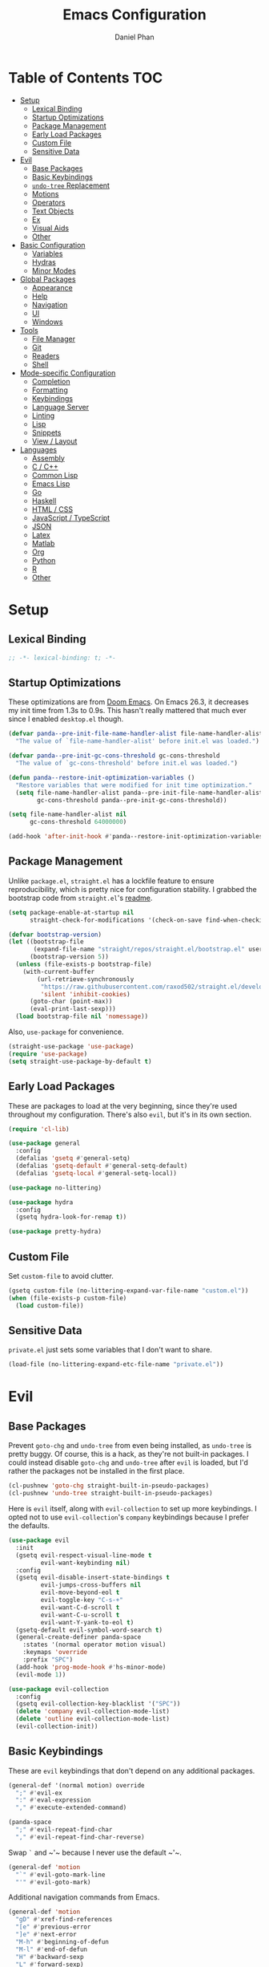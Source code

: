 #+TITLE: Emacs Configuration
#+AUTHOR: Daniel Phan
#+PROPERTY: header-args:emacs-lisp :tangle yes

* Table of Contents                                                     :TOC:
- [[#setup][Setup]]
  - [[#lexical-binding][Lexical Binding]]
  - [[#startup-optimizations][Startup Optimizations]]
  - [[#package-management][Package Management]]
  - [[#early-load-packages][Early Load Packages]]
  - [[#custom-file][Custom File]]
  - [[#sensitive-data][Sensitive Data]]
- [[#evil][Evil]]
  - [[#base-packages][Base Packages]]
  - [[#basic-keybindings][Basic Keybindings]]
  - [[#undo-tree-replacement][~undo-tree~ Replacement]]
  - [[#motions][Motions]]
  - [[#operators][Operators]]
  - [[#text-objects][Text Objects]]
  - [[#ex][Ex]]
  - [[#visual-aids][Visual Aids]]
  - [[#other][Other]]
- [[#basic-configuration][Basic Configuration]]
  - [[#variables][Variables]]
  - [[#hydras][Hydras]]
  - [[#minor-modes][Minor Modes]]
- [[#global-packages][Global Packages]]
  - [[#appearance][Appearance]]
  - [[#help][Help]]
  - [[#navigation][Navigation]]
  - [[#ui][UI]]
  - [[#windows][Windows]]
- [[#tools][Tools]]
  - [[#file-manager][File Manager]]
  - [[#git][Git]]
  - [[#readers][Readers]]
  - [[#shell][Shell]]
- [[#mode-specific-configuration][Mode-specific Configuration]]
  - [[#completion][Completion]]
  - [[#formatting][Formatting]]
  - [[#keybindings][Keybindings]]
  - [[#language-server][Language Server]]
  - [[#linting][Linting]]
  - [[#lisp][Lisp]]
  - [[#snippets][Snippets]]
  - [[#view--layout][View / Layout]]
- [[#languages][Languages]]
  - [[#assembly][Assembly]]
  - [[#c--c][C / C++]]
  - [[#common-lisp][Common Lisp]]
  - [[#emacs-lisp][Emacs Lisp]]
  - [[#go][Go]]
  - [[#haskell][Haskell]]
  - [[#html--css][HTML / CSS]]
  - [[#javascript--typescript][JavaScript / TypeScript]]
  - [[#json][JSON]]
  - [[#latex][Latex]]
  - [[#matlab][Matlab]]
  - [[#org][Org]]
  - [[#python][Python]]
  - [[#r][R]]
  - [[#other-1][Other]]

* Setup
** Lexical Binding
   #+BEGIN_SRC emacs-lisp
     ;; -*- lexical-binding: t; -*-
   #+END_SRC

** Startup Optimizations
   These optimizations are from [[https://github.com/hlissner/doom-emacs][Doom Emacs]].  On Emacs 26.3, it decreases my init
   time from 1.3s to 0.9s.  This hasn't really mattered that much ever since I
   enabled ~desktop.el~ though.

   #+BEGIN_SRC emacs-lisp
     (defvar panda--pre-init-file-name-handler-alist file-name-handler-alist
       "The value of `file-name-handler-alist' before init.el was loaded.")

     (defvar panda--pre-init-gc-cons-threshold gc-cons-threshold
       "The value of `gc-cons-threshold' before init.el was loaded.")

     (defun panda--restore-init-optimization-variables ()
       "Restore variables that were modified for init time optimization."
       (setq file-name-handler-alist panda--pre-init-file-name-handler-alist
             gc-cons-threshold panda--pre-init-gc-cons-threshold))

     (setq file-name-handler-alist nil
           gc-cons-threshold 64000000)

     (add-hook 'after-init-hook #'panda--restore-init-optimization-variables)
   #+END_SRC

** Package Management
   Unlike ~package.el~, ~straight.el~ has a lockfile feature to ensure
   reproducibility, which is pretty nice for configuration stability.  I grabbed
   the bootstrap code from ~straight.el~'s [[https://github.com/raxod502/straight.el#getting-started][readme]].

   #+BEGIN_SRC emacs-lisp
     (setq package-enable-at-startup nil
           straight-check-for-modifications '(check-on-save find-when-checking))

     (defvar bootstrap-version)
     (let ((bootstrap-file
            (expand-file-name "straight/repos/straight.el/bootstrap.el" user-emacs-directory))
           (bootstrap-version 5))
       (unless (file-exists-p bootstrap-file)
         (with-current-buffer
             (url-retrieve-synchronously
              "https://raw.githubusercontent.com/raxod502/straight.el/develop/install.el"
              'silent 'inhibit-cookies)
           (goto-char (point-max))
           (eval-print-last-sexp)))
       (load bootstrap-file nil 'nomessage))
   #+END_SRC

   Also, ~use-package~ for convenience.

   #+BEGIN_SRC emacs-lisp
     (straight-use-package 'use-package)
     (require 'use-package)
     (setq straight-use-package-by-default t)
   #+END_SRC

** Early Load Packages
   These are packages to load at the very beginning, since they're used
   throughout my configuration.  There's also ~evil~, but it's in its own
   section.

   #+BEGIN_SRC emacs-lisp
     (require 'cl-lib)

     (use-package general
       :config
       (defalias 'gsetq #'general-setq)
       (defalias 'gsetq-default #'general-setq-default)
       (defalias 'gsetq-local #'general-setq-local))

     (use-package no-littering)

     (use-package hydra
       :config
       (gsetq hydra-look-for-remap t))

     (use-package pretty-hydra)
   #+END_SRC

** Custom File
   Set ~custom-file~ to avoid clutter.

   #+BEGIN_SRC emacs-lisp
     (gsetq custom-file (no-littering-expand-var-file-name "custom.el"))
     (when (file-exists-p custom-file)
       (load custom-file))
   #+END_SRC

** Sensitive Data
   ~private.el~ just sets some variables that I don't want to share.

   #+BEGIN_SRC emacs-lisp
     (load-file (no-littering-expand-etc-file-name "private.el"))
   #+END_SRC

* Evil
** Base Packages
   Prevent ~goto-chg~ and ~undo-tree~ from even being installed, as ~undo-tree~
   is pretty buggy.  Of course, this is a hack, as they're not built-in
   packages.  I could instead disable ~goto-chg~ and ~undo-tree~ after ~evil~ is
   loaded, but I'd rather the packages not be installed in the first place.

   #+BEGIN_SRC emacs-lisp
     (cl-pushnew 'goto-chg straight-built-in-pseudo-packages)
     (cl-pushnew 'undo-tree straight-built-in-pseudo-packages)
   #+END_SRC

   Here is ~evil~ itself, along with ~evil-collection~ to set up more
   keybindings.  I opted not to use ~evil-collection~'s ~company~ keybindings
   because I prefer the defaults.

   #+BEGIN_SRC emacs-lisp
     (use-package evil
       :init
       (gsetq evil-respect-visual-line-mode t
              evil-want-keybinding nil)
       :config
       (gsetq evil-disable-insert-state-bindings t
              evil-jumps-cross-buffers nil
              evil-move-beyond-eol t
              evil-toggle-key "C-s-+"
              evil-want-C-d-scroll t
              evil-want-C-u-scroll t
              evil-want-Y-yank-to-eol t)
       (gsetq-default evil-symbol-word-search t)
       (general-create-definer panda-space
         :states '(normal operator motion visual)
         :keymaps 'override
         :prefix "SPC")
       (add-hook 'prog-mode-hook #'hs-minor-mode)
       (evil-mode 1))

     (use-package evil-collection
       :config
       (gsetq evil-collection-key-blacklist '("SPC"))
       (delete 'company evil-collection-mode-list)
       (delete 'outline evil-collection-mode-list)
       (evil-collection-init))
   #+END_SRC

** Basic Keybindings
   These are ~evil~ keybindings that don't depend on any additional packages.

   #+BEGIN_SRC emacs-lisp
     (general-def '(normal motion) override
       ";" #'evil-ex
       ":" #'eval-expression
       "," #'execute-extended-command)

     (panda-space
       ";" #'evil-repeat-find-char
       "," #'evil-repeat-find-char-reverse)
   #+END_SRC

   Swap ~`~ and ~​'​~ because I never use the default ~​'​~.

   #+BEGIN_SRC emacs-lisp
     (general-def 'motion
       "`" #'evil-goto-mark-line
       "'" #'evil-goto-mark)
   #+END_SRC

   Additional navigation commands from Emacs.

   #+BEGIN_SRC emacs-lisp
     (general-def 'motion
       "gD" #'xref-find-references
       "[e" #'previous-error
       "]e" #'next-error
       "M-h" #'beginning-of-defun
       "M-l" #'end-of-defun
       "H" #'backward-sexp
       "L" #'forward-sexp)
   #+END_SRC

   ~<escape>~ has to be bound to ~minibuffer-keyboard-quit~ in the minibuffer.
   Otherwise, in some cases, it has to be pressed multiple times due to ~C-g~
   being the standard Emacs quit key.

   #+BEGIN_SRC emacs-lisp
     (general-def minibuffer-local-map
       "<escape>" #'minibuffer-keyboard-quit)
   #+END_SRC

   Leader bindings.  Most of these already have default Emacs bindings, but it's
   more convenient to not have to press any modifiers.  For ~%~, using
   ~general-key~ with ~C-x C-q~ allows that particular binding to also work with
   ~occur~ and ~dired~.

   #+BEGIN_SRC emacs-lisp
     (panda-space
       "b" #'switch-to-buffer                ; C-x b
       "c" #'compile
       "f" #'find-file                       ; C-x C-f
       "h" #'help-command                    ; C-h
       "o" #'occur                           ; M-s o
       "%" (general-key "C-x C-q")           ; C-x C-q
       "-" #'delete-trailing-whitespace)
   #+END_SRC

   I've disabled the insert state bindings in favor of using Emacs keys in
   insert mode.  These are the insert state commands I'd like to keep.

   #+BEGIN_SRC emacs-lisp
     (general-def 'insert
       "<C-backspace>" #'evil-delete-backward-word
       "C-x r i" #'evil-paste-from-register
       "M-o" #'evil-execute-in-normal-state)
   #+END_SRC

   ~evil-ex~ uses keys different from most other minibuffer commands (e.g. ~C-n~
   instead of ~M-n~), which can be pretty confusing.  I've changed it to match.

   #+BEGIN_SRC emacs-lisp
     (setf (cdr evil-ex-completion-map) (cdr (copy-keymap minibuffer-local-map)))

     (general-def evil-ex-completion-map
       "TAB" #'evil-ex-completion
       "C-x r i" #'evil-paste-from-register)
   #+END_SRC

** ~undo-tree~ Replacement
   I use my own fork of ~goto-last-change~ because there's a bug with
   ~yasnippet~, and the maintainer hasn't merged my PR.

   #+BEGIN_SRC emacs-lisp
     (general-unbind 'normal "C-r" "g;" "g,")

     (use-package goto-last-change
       :straight (goto-last-change
                  :host github
                  :repo "camdez/goto-last-change.el"
                  :fork (:host nil :repo "git@github.com:mamapanda/goto-last-change.el.git"))
       :general ('normal "g;" #'goto-last-change))

     (use-package undo-propose
       :general ('normal "U" #'undo-propose))
   #+END_SRC

** Motions
   #+BEGIN_SRC emacs-lisp
     (use-package evil-matchit
       :config
       (global-evil-matchit-mode 1))

     (use-package evil-snipe
       :demand t
       :general
       (general-unbind 'motion evil-snipe-override-local-mode-map ";" ",")
       ('(normal motion) evil-snipe-override-local-mode-map
        "f" #'evil-snipe-s
        "F" #'evil-snipe-S
        "t" #'evil-snipe-x
        "T" #'evil-snipe-X
        [remap evil-repeat-find-char] #'evil-snipe-repeat
        [remap evil-repeat-find-char-reverse] #'evil-snipe-repeat-reverse)
       :config
       (gsetq evil-snipe-smart-case t
              evil-snipe-scope 'visible
              evil-snipe-repeat-scope 'visible
              evil-snipe-tab-increment t)
       (evil-snipe-override-mode 1))
   #+END_SRC

** Operators
   #+BEGIN_SRC emacs-lisp
     (use-package evil-exchange
       :config
       (evil-exchange-install))

     (use-package evil-lion
       :general
       ('normal "gl" #'evil-lion-left
                "gL" #'evil-lion-right))

     (use-package evil-nerd-commenter
       :general
       ('normal "gc" #'evilnc-comment-operator
                "gy" #'evilnc-copy-and-comment-operator)
       ('inner "c" #'evilnc-inner-comment)
       ('outer "c" #'evilnc-outer-commenter))

     (use-package evil-replace-with-register
       :general ('normal "gR" #'evil-replace-with-register))
   #+END_SRC

   Custom keybindings for the following packages need to be configured /after/
   the packages are loaded.

   #+BEGIN_SRC emacs-lisp
     (use-package evil-string-inflection
       :config
       (general-def 'normal
         "g~" #'evil-invert-case
         "g`" #'evil-operator-string-inflection))

     (use-package evil-surround
       :config
       (general-def 'visual evil-surround-mode-map
         "s" #'evil-surround-region
         "S" #'evil-Surround-region)
       (global-evil-surround-mode 1))
   #+END_SRC

** Text Objects
*** Packages
    At the moment, the author of ~targets.el~ is working on a rewrite called
    ~things.el~.

    #+BEGIN_SRC emacs-lisp
      (use-package evil-args
        :general
        ('inner "a" #'evil-inner-arg)
        ('outer "a" #'evil-outer-arg))

      (use-package evil-indent-plus
        :config
        (evil-indent-plus-default-bindings))

      (use-package evil-textobj-column
        :general
        ('(inner outer) "k" #'evil-textobj-column-word)
        ('(inner outer) "K" #'evil-textobj-column-WORD))

      (use-package targets
        :straight (:type git :host github :repo "noctuid/targets.el")
        :config
        (targets-setup t))
    #+END_SRC

*** Buffer
    I could define a remote buffer object that prompts for a buffer, but I don't
    see myself using that outside of cases already covered by ~:read~.

    #+BEGIN_SRC emacs-lisp
      (evil-define-text-object panda-outer-buffer (count beg end type)
        "Select the whole buffer."
        :type line
        (evil-range (point-min) (point-max)))

      (defalias 'panda-inner-buffer #'panda-outer-buffer)

      (general-def 'outer "e" #'panda-outer-buffer)
      (general-def 'inner "e" #'panda-inner-buffer)
    #+END_SRC

*** Defun
    The outer version of this text object selects a whole function definition,
    while the inner version selects the body (e.g. inside the braces in C).

    #+BEGIN_SRC emacs-lisp
      (defvar-local panda-inner-defun-bounds '("{" . "}")
        "Variable to determine the bounds of an inner defun.
      The value can be a pair of regexps to determine the start and end,
      exclusive of the matched expressions.  It can also be a function, in
      which case the return value will be used.")

      (defun panda--in-sexp-p  (pos)
        "Check if POS is inside a sexp."
        (save-excursion
          (goto-char pos)
          (condition-case nil
              (progn
                (up-list 1 t t)
                t)
            (scan-error nil))))

      (defun panda--inner-defun-bounds (defun-begin defun-end open-regexp close-regexp)
        "Find the beginning and end of an inner defun.
      DEFUN-BEGIN and DEFUN-END are the bounds of the defun.  OPEN-REGEXP
      and CLOSE-REGEXP match the delimiters of the inner defun."
        ;; Some default parameter values (e.g. "{") can conflict with the open regexp.
        ;; However, they're usually nested in some sort of sexp, while the intended
        ;; match usually isn't.  For the close regexp, I can't think of a single
        ;; conflict case, since it's usually also the function's end.
        (save-excursion
          (save-match-data
            (let ((begin (progn
                           (goto-char defun-begin)
                           (re-search-forward open-regexp defun-end)
                           (while (save-restriction
                                    (narrow-to-region defun-begin defun-end)
                                    (panda--in-sexp-p (match-beginning 0)))
                             (re-search-forward open-regexp defun-end))
                           (skip-chars-forward "[:blank:]")
                           (when (eolp)
                             (forward-char))
                           (point)))
                  (end (progn
                         (goto-char defun-end)
                         (re-search-backward close-regexp defun-begin)
                         (skip-chars-backward "[:blank:]")
                         (when (bolp)
                           (backward-char))
                         (point))))
              (cons begin end)))))

      (defun panda--shrink-inner-defun (range)
        "Shrink RANGE to that of an inner defun."
        (cl-destructuring-bind (begin . end)
            (cond
             ((consp panda-inner-defun-bounds)
              (panda--inner-defun-bounds (evil-range-beginning range)
                                         (evil-range-end range)
                                         (car panda-inner-defun-bounds)
                                         (cdr panda-inner-defun-bounds)))
             ((functionp panda-inner-defun-bounds)
              (funcall panda-inner-defun-bounds
                       (evil-range-beginning range)
                       (evil-range-end range))))
          (evil-range begin end
                      (and (= (char-before begin) (char-after end) ?\n) 'line))))

      (put 'defun 'targets-no-extend t)     ; seems like defun doesn't work otherwise
      (put 'defun 'targets-shrink-inner-op #'panda--shrink-inner-defun)

      (targets-define-to defun 'defun nil object :linewise t :bind t :keys "d")
    #+END_SRC

*** Line
    #+BEGIN_SRC emacs-lisp
      (targets-define-to line 'line nil object :bind t :keys "L")
    #+END_SRC

*** Whitespace
    I got a little tired of pressing ~M-SPC~.

    #+BEGIN_SRC emacs-lisp
      (defun forward-panda-whitespace (count)
        "Move forward COUNT horizontal whitespace blocks."
        (evil-forward-chars "[:blank:]" count))

      (defun panda--shrink-inner-whitespace (range)
        "Shrink RANGE to not include the first whitespace character."
        (evil-set-range-beginning range (1+ (evil-range-beginning range))))

      (put 'panda-whitespace 'targets-no-extend t) ; doesn't make sense to extend
      (put 'panda-whitespace 'targets-shrink-inner-op #'panda--shrink-inner-whitespace)

      (targets-define-to whitespace 'panda-whitespace nil object :bind t :keys " ")
    #+END_SRC

*** Whitespace Line
    I forgot why I wrote this.  At the moment, the remote text object doesn't
    pick up whitespace lines at the very beginning of a buffer, even though the
    regular/last objects work just fine.

    #+BEGIN_SRC emacs-lisp
      (defun forward-panda-whitespace-line (count)
        "Move forward COUNT whitespace-only lines."
        (condition-case nil
            (evil-forward-not-thing 'evil-paragraph count)
          (wrong-type-argument))) ; might happen at the end of the buffer

      (defun panda--shrink-inner-whitespace-line (range)
        "Shrink RANGE to not include the trailing newline."
        (evil-set-range-end range (1- (evil-range-end range))))

      (put 'panda-whitespace-line 'targets-no-extend t) ; doesn't make sense to extend
      (put 'panda-whitespace-line 'targets-shrink-inner-op #'panda--shrink-inner-whitespace-line)

      (targets-define-to whitespace-line 'panda-whitespace-line nil object
                         :bind t :keys "\^M" :linewise t)
    #+END_SRC

** Ex
   #+BEGIN_SRC emacs-lisp
     (defun panda-static-evil-ex (&optional initial-input)
       "`evil-ex' that doesn't move point."
       (interactive)
       (save-excursion (call-interactively #'evil-ex)))

     (general-def [remap evil-ex] #'panda-static-evil-ex)

     (defun panda-kill-this-buffer ()
       "Kill the current buffer."
       (interactive)
       (kill-buffer (current-buffer)))

     (evil-ex-define-cmd "bk[ill]" #'panda-kill-this-buffer)

     (defun panda-reload-file ()
       "Reload the current file, preserving point."
       (interactive)
       (if buffer-file-name
           (let ((pos (point)))
             (find-alternate-file buffer-file-name)
             (goto-char pos))
         (message "Buffer is not visiting a file")))

     (evil-ex-define-cmd "reload" #'panda-reload-file)

     (defun panda-sudo-reload-file ()
       "Reload the current file with root privileges, preserving point."
       (interactive)
       (if buffer-file-name
           (let ((pos (point)))
             (find-alternate-file (concat "/sudo:root@localhost:" buffer-file-name))
             (goto-char pos))
         (message "Buffer is not visiting a file")))

     (evil-ex-define-cmd "sudoreload" #'panda-sudo-reload-file)
   #+END_SRC

** Visual Aids
   Feedback from ~evil-goggles~ and ~evil-traces~ lets me know that I executed
   the correct command.  Also, 99% of the time, I can't remember which
   marks/registers contain what, so ~evil-owl~ is really useful.

   #+BEGIN_SRC emacs-lisp
     (use-package evil-goggles
       :config
       (gsetq evil-goggles-pulse nil)
       (defun panda-evil-goggles-add (cmd based-on-cmd)
         "Register CMD with evil-goggles using BASED-ON-CMD's configuration."
         (when-let ((cmd-config (alist-get based-on-cmd evil-goggles--commands)))
           (add-to-list 'evil-goggles--commands (cons cmd cmd-config))
           (when (bound-and-true-p evil-goggles-mode)
             (evil-goggles-mode 1))))
       (evil-goggles-use-diff-refine-faces)
       (evil-goggles-mode 1))

     (use-package evil-owl
       :straight (evil-owl
                  :host nil
                  :repo "git@github.com:mamapanda/evil-owl.git"
                  :local-repo "~/code/emacs-lisp/evil-owl")
       :custom-face
       (evil-owl-group-name ((t (
                                 :inherit font-lock-function-name-face
                                 :weight bold
                                 :underline t))))
       (evil-owl-entry-name ((t (:inherit font-lock-function-name-face))))
       :config
       (gsetq evil-owl-display-method 'posframe
              evil-owl-global-mark-format " %m: [l: %-5l, c: %-5c] %b\n  %s"
              evil-owl-local-mark-format " %m: [l: %-5l, c: %-5c]\n  %s"
              evil-owl-register-char-limit 50
              evil-owl-idle-delay 0.2)
       (gsetq evil-owl-extra-posframe-args
              `(
                :poshandler posframe-poshandler-point-bottom-left-corner
                :width 50
                :height 20
                :internal-border-width 2))
       (evil-owl-mode))

     (use-package evil-traces
       :straight (evil-traces
                  :host nil
                  :repo "git@github.com:mamapanda/evil-traces.git"
                  :local-repo "~/code/emacs-lisp/evil-traces")
       :config
       (defun panda-no-ex-range-and-arg-p ()
         "Return non-nil if both `evil-ex-range' and `evil-ex-argument' are nil."
         (and (null evil-ex-range) (null evil-ex-argument)))
       (gsetq evil-traces-suspend-function #'panda-no-ex-range-and-arg-p)
       (evil-traces-use-diff-faces)
       (evil-traces-mode))
   #+END_SRC

** Other
   #+BEGIN_SRC emacs-lisp
     (use-package evil-numbers
       :general
       ('normal "C-a" #'evil-numbers/inc-at-pt
                "C-s" #'evil-numbers/dec-at-pt))
   #+END_SRC

   Evil's markers aren't saved with ~desktop.el~ by default.  I tried to fix it,
   but my solution isn't consistent.  Sometimes, the marks aren't saved or point
   to the wrong locations.

   #+BEGIN_SRC emacs-lisp
     (with-eval-after-load 'desktop
       (defvar panda--default-markers-alist nil)
       (cl-pushnew 'evil-markers-alist desktop-locals-to-save)
       (cl-pushnew 'panda--default-markers-alist desktop-globals-to-save)
       (add-hook 'desktop-save-hook
                 (lambda ()
                   (setq panda--default-markers-alist (default-value 'evil-markers-alist))))
       (add-hook 'desktop-after-read-hook
                 (lambda ()
                   (setf (default-value 'evil-markers-alist) panda--default-markers-alist))))
   #+END_SRC

* Basic Configuration
  This section is for additional configuration that doesn't rely on packages
  other than the ones in [[*Setup]["Setup"]].

** Variables
   #+BEGIN_SRC emacs-lisp
     (gsetq auto-save-default t
            blink-cursor-blinks 0
            c-default-style '((java-mode . "java")
                              (awk-mode . "awk")
                              (other . "stroustrup"))
            default-frame-alist '((fullscreen . maximized)
                                  (font . "Consolas-11")
                                  (menu-bar-lines . 0)
                                  (tool-bar-lines . 0)
                                  (vertical-scroll-bars . nil))
            delete-by-moving-to-trash t
            disabled-command-function nil
            enable-recursive-minibuffers t
            inhibit-compacting-font-caches t
            inhibit-startup-screen t
            make-backup-files nil
            recentf-max-saved-items 500
            require-final-newline t
            ring-bell-function 'ignore
            save-abbrevs nil
            tramp-default-method "ssh"
            undo-limit 1000000
            use-dialog-box nil
            vc-follow-symlinks t
            visible-bell nil)

     (gsetq-default bidi-display-reordering nil
                    buffer-file-coding-system 'utf-8
                    c-basic-offset 4
                    fill-column 80
                    indent-tabs-mode nil
                    tab-width 4
                    truncate-lines nil)
   #+END_SRC

** Hydras
   #+BEGIN_SRC emacs-lisp
     (pretty-hydra-define panda-package-hydra (:title "Packages" :color teal :quit-key "<escape>")
       ("Build"
        (("r" straight-rebuild-package "rebuild package")
         ("R" straight-rebuild-all "rebuild all")
         ("m" straight-check-package "rebuild package if modified")
         ("M" straight-check-all "rebuild all if modified")
         ("p" straight-prune-build "prune build cache/dir"))
        "Update"
        (("p" straight-pull-package "pull package")
         ("C-p" straight-pull-package-and-deps "pull package and deps")
         ("P" straight-pull-all "pull all")
         ("n" straight-normalize-package "normalize package")
         ("N" straight-normalize-all "normalize all"))
        "Install"
        (("i" straight-use-package "install package"))
        "Lockfile"
        (("s" straight-freeze-versions "save versions")
         ("a" straight-thaw-versions "apply versions"))
        "Other"
        (("w" straight-visit-package-website "visit package website"))))

     (panda-space "z" #'panda-package-hydra/body)
   #+END_SRC

** Minor Modes
   #+BEGIN_SRC emacs-lisp
     (blink-cursor-mode)
     (delete-selection-mode)
     (desktop-save-mode)
     (electric-pair-mode)
     (global-auto-revert-mode)
     (recentf-mode)
     (show-paren-mode)
   #+END_SRC

* Global Packages
** Appearance
   #+BEGIN_SRC emacs-lisp
     (use-package doom-themes
       :config
       (load-theme 'doom-vibrant t))

     (use-package display-line-numbers
       :demand t
       :general (panda-space "l" #'panda-toggle-line-numbers)
       :config
       (progn
         (gsetq display-line-numbers-type 'visual)
         (defun panda-toggle-line-numbers ()
           "Toggle between `display-line-numbers-type' and absolute line numbers.
     The changes are local to the current buffer."
           (interactive)
           (gsetq display-line-numbers
                  (if (eq display-line-numbers display-line-numbers-type)
                      t
                    display-line-numbers-type))))
       (progn
         (defun panda--evil-ex-relative-lines (old-fn &optional initial-input)
           "Enable relative line numbers for `evil-ex'."
           (let ((current-display-line-numbers display-line-numbers)
                 (buffer (current-buffer)))
             (unwind-protect
                 (progn
                   (gsetq display-line-numbers 'relative)
                   (funcall old-fn initial-input))
               (when (buffer-live-p buffer)
                 (with-current-buffer buffer
                   (gsetq display-line-numbers current-display-line-numbers))))))
         (advice-add 'evil-ex :around #'panda--evil-ex-relative-lines))
       (progn
         (global-display-line-numbers-mode 1)
         (column-number-mode 1)))

     (use-package doom-modeline
       :config
       (gsetq doom-modeline-buffer-file-name-style 'relative-from-project
              doom-modeline-icon nil
              doom-modeline-unicode-fallback nil)
       (set-face-attribute 'doom-modeline-bar nil
                           :background (face-attribute 'mode-line :background))
       (set-face-attribute 'doom-modeline-inactive-bar nil
                           :background (face-attribute 'mode-line-inactive :background))
       (doom-modeline-mode 1))

     (use-package hl-todo
       :config
       (global-hl-todo-mode))

     (use-package posframe
       :defer t
       :config
       (gsetq posframe-mouse-banish nil)
       (set-face-background 'internal-border (face-foreground 'font-lock-comment-face)))

     (use-package rainbow-delimiters
       :ghook 'prog-mode-hook)

     (use-package all-the-icons :defer t)
   #+END_SRC

** Help
   #+BEGIN_SRC emacs-lisp
     (use-package helpful
       :general
       (help-map "f" #'helpful-callable
                 "k" #'helpful-key
                 "v" #'helpful-variable))
   #+END_SRC

** Navigation
   #+BEGIN_SRC emacs-lisp
     (use-package avy
       :general ('motion "g/" #'avy-goto-char-timer)
       :config
       (gsetq avy-all-windows nil
              avy-all-windows-alt t
              avy-background t))

     (use-package deadgrep
       :general (panda-space "s" #'deadgrep)
       :config
       (defun panda-deadgrep-project-root ()
         "Find the root directory of the current project."
         (require 'projectile)
         (or (projectile-project-root) default-directory))
       (gsetq deadgrep-project-root-function #'panda-deadgrep-project-root))

     (use-package imenu
       :general (panda-space "i" #'imenu)
       :config
       (gsetq imenu-auto-rescan t))

     (use-package projectile
       :defer t
       :general (panda-space "p" '(:keymap projectile-command-map))
       :config
       (gsetq projectile-enable-caching t
              projectile-indexing-method 'alien)
       (projectile-mode))
   #+END_SRC

** UI
   I used to use ~ivy~ but prefer ~helm~ now, mostly because splitting the
   current window looks nicer than using the minibuffer to me.

   #+BEGIN_SRC emacs-lisp
     (use-package helm
       :demand t
       :general
       ([remap execute-extended-command] #'helm-M-x
        [remap find-file] #'helm-find-files
        [remap switch-to-buffer] #'helm-mini)
       (panda-space "S" #'helm-grep-do-git-grep)
       ('normal "g?" #'helm-occur)
       (helm-map "<escape>" #'helm-keyboard-quit)
       :config
       (gsetq helm-echo-input-in-header-line t
              ;; helm-ff-DEL-up-one-level-maybe t ; doesn't update the prompt
              helm-ff-fuzzy-matching nil
              helm-ff-skip-boring-files t
              helm-split-window-inside-p t
              helm-mini-default-sources '(helm-source-buffers-list
                                          helm-source-projectile-files-list
                                          helm-source-recentf
                                          helm-source-buffer-not-found)
              helm-window-prefer-horizontal-split 'decide)
       (set-face-foreground 'helm-ff-directory (face-foreground 'font-lock-builtin-face))
       (with-eval-after-load 'projectile
         (gsetq projectile-completion-system 'helm))
       (helm-mode 1))

     (use-package helm-company
       :after company helm
       :general
       (company-active-map "M-h" #'helm-company)
       :init
       (gsetq helm-company-fuzzy-match nil))

     (use-package helm-lsp
       :after helm lsp-ui
       :general
       (lsp-ui-mode-map [remap lsp-ui-find-workspace-symbol] #'helm-lsp-workspace-symbol))

     (use-package helm-make
       :after helm
       :general
       (panda-space "C" #'helm-make))

     (use-package helm-projectile
       :after helm
       :init
       (gsetq helm-projectile-fuzzy-match nil)
       :config
       (helm-projectile-toggle 1))

     (use-package helm-xref :after helm xref)
   #+END_SRC

** Windows
   I've changed ~doom-modeline~'s eyebrowse segment to my own segment to show
   more information about non-current workspaces.  For example, if there are
   workspaces named config (number 1), scratch (number 3), and homework (number
   4), with config being current, then the segment will display
   ~1:config|3s|4h~.  I always name my workspaces, so there's no issue with
   missing names.

   #+BEGIN_SRC emacs-lisp
     (use-package eyebrowse
       :demand t
       :general
       (panda-space
         "<tab>" #'eyebrowse-last-window-config
         "w" #'eyebrowse-switch-to-window-config
         "W" #'eyebrowse-close-window-config
         "e" #'panda-eyebrowse-create-window-config
         "E" #'eyebrowse-rename-window-config)
       ('normal eyebrowse-mode-map
                "gt" #'eyebrowse-next-window-config
                "gT" #'eyebrowse-prev-window-config)
       :init
       (defvar eyebrowse-mode-map (make-sparse-keymap))
       :config
       (gsetq eyebrowse-new-workspace t)
       (defun panda-eyebrowse-create-window-config (tag)
         (interactive "sWindow Config Tag: ")
         (eyebrowse-create-window-config)
         (let ((created-config (eyebrowse--get 'current-slot)))
           (eyebrowse-rename-window-config created-config tag)))
       (with-eval-after-load 'doom-modeline
         (doom-modeline-def-segment workspace-name
           "Custom workspace segment for doom-modeline."
           (when eyebrowse-mode
             (assq-delete-all 'eyebrowse-mode mode-line-misc-info)
             (let ((segment-face (if (doom-modeline--active)
                                     'doom-modeline-buffer-path
                                   'mode-line-inactive))
                   (current-face (if (doom-modeline--active)
                                     'doom-modeline-buffer-file
                                   'mode-line-inactive)))
               (format
                " %s "
                (mapconcat
                 (lambda (window-config)
                   (let ((slot (cl-first window-config))
                         (tag (cl-third window-config)))
                     (if (= slot (eyebrowse--get 'current-slot))
                         (propertize (format "%d:%s" slot tag) 'face current-face)
                       (propertize (format "%d%.1s" slot tag) 'face segment-face))))
                 (eyebrowse--get 'window-configs)
                 (propertize "|" 'face segment-face)))))))
       (eyebrowse-mode 1))
   #+END_SRC

   ~winner-undo~ is useful for hiding popup windows without having to navigate
   to them.

   #+BEGIN_SRC emacs-lisp
     (use-package winner
       :demand t
       :general
       (panda-space
         "q" #'winner-undo
         "Q" #'winner-redo)
       :config
       (winner-mode 1))
   #+END_SRC

* Tools
** File Manager
   ~dired~ is a pretty good file manager in my opinion, especially with Fuco1's
   [[https://github.com/Fuco1/dired-hacks/][dired-hacks]].

   #+BEGIN_SRC emacs-lisp
     (panda-space
       "j" #'dired-jump
       "J" #'dired-jump-other-window)

     (use-package image-dired
       :general (normal dired-mode-map "C-t h" #'panda-image-dired-here)
       :config
       (defun panda-image-dired-here ()
         "Run `image-dired' in the default directory."
         (interactive)
         (image-dired default-directory)))

     (use-package dired-filter
       :defer t
       :general ('normal dired-mode-map "zf" '(:keymap dired-filter-map)))

     (use-package dired-open
       :general ('normal dired-mode-map "<C-return>" #'dired-open-xdg))

     (use-package dired-subtree
       :general
       ('normal dired-mode-map
                "zo" #'panda-dired-subtree-insert
                "zc" #'panda-dired-subtree-remove
                "za" #'dired-subtree-toggle
                "<tab>" #'dired-subtree-cycle)
       :config
       (defun panda-dired-subtree-insert ()
         "Like `dired-subtree-insert', but doesn't move point."
         (interactive)
         (save-excursion
           (dired-subtree-insert)))
       (defun panda-dired-subtree-remove ()
         "Like `dired-subtree-remove', but removes the current node's children."
         (interactive)
         (when (dired-subtree--is-expanded-p)
           (dired-next-line 1)
           (dired-subtree-remove))))

     (use-package dired-ranger
       :general
       ('normal dired-mode-map
                "gc" #'dired-ranger-copy
                "gm" #'dired-ranger-move
                "gp" #'dired-ranger-paste))
   #+END_SRC

** Git
   #+BEGIN_SRC emacs-lisp
     (use-package magit
       :general
       (panda-space
         "g" #'magit-status
         "G" #'magit-dispatch)
       :config
       (gsetq magit-auto-revert-mode nil))

     (use-package magit-todos
       :after magit
       :config
       (gsetq magit-todos-rg-extra-args '("--hidden" "--glob" "!.git/"))
       (magit-todos-mode))

     (use-package forge :after magit)

     (use-package evil-magit :after magit)

     (use-package git-timemachine
       :general (panda-space "t" #'git-timemachine))
   #+END_SRC

** Readers
   #+BEGIN_SRC emacs-lisp
     (defun panda-configure-image-view ()
       "Configure settings for viewing an image."
       (display-line-numbers-mode -1)
       (gsetq-local evil-default-cursor (list nil)))

     (add-hook 'image-mode-hook #'panda-configure-image-view)
     (add-hook 'image-dired-display-image-mode-hook #'panda-configure-image-view)

     (use-package elfeed
       :defer t
       :config
       (gsetq elfeed-search-title-max-width 100
              elfeed-search-filter "@1-month-ago +unread"))

     (use-package nov
       :mode ("\\.epub$" . nov-mode)
       :gfhook '(visual-line-mode)
       :config
       (gsetq nov-text-width most-positive-fixnum))

     (use-package pdf-tools
       :mode ("\\.pdf$" . pdf-view-mode)
       :gfhook ('pdf-view-mode-hook '(panda-configure-image-view))
       :config
       (gsetq-default pdf-view-display-size 'fit-page)
       (pdf-tools-install))
   #+END_SRC

** Shell
   #+BEGIN_SRC emacs-lisp
     (use-package eshell
       :general
       (panda-space "<return>" #'eshell)
       :config
       (gsetq eshell-hist-ignoredups t
              eshell-history-size 1024))

     (use-package esh-autosuggest
       :ghook 'eshell-mode-hook)
   #+END_SRC

* Mode-specific Configuration
** Completion
   #+BEGIN_SRC emacs-lisp
     (use-package company
       :defer t
       :config
       (gsetq company-idle-delay 0.2
              company-minimum-prefix-length 2
              company-tooltip-align-annotations t))

     (use-package company-box
       :ghook 'company-mode-hook
       :config
       (gsetq company-box-doc-enable nil
              company-box-icons-alist 'company-box-icons-all-the-icons))
   #+END_SRC

** Formatting
   I like having my code auto-formatted on save so I don't have to think about
   code style at all.  It's one less thing to worry about when programming.

   For languages with formatters I like, I use ~reformatter~.  There are other
   packages that already provide good integration, such as ~clang-format~, but I
   prefer ~reformatter~'s simplicity.  When possible, I use external
   configuration files so that options apply outside of Emacs as well.

   #+BEGIN_SRC emacs-lisp
     (use-package reformatter)
   #+END_SRC

   For other languages, I have two simple minor modes.

   #+BEGIN_SRC emacs-lisp
     (defun panda-format-buffer ()
       "Indent the entire buffer and delete trailing whitespace."
       (interactive)
       (let ((inhibit-message t))
         (indent-region (point-min) (point-max))
         (delete-trailing-whitespace)))

     (panda-space "=" #'panda-format-buffer)

     (define-minor-mode panda-format-on-save-mode
       "Indents a buffer and trims whitespace on save."
       :init-value nil
       :lighter "panda-format"
       (if panda-format-on-save-mode
           (add-hook 'before-save-hook #'panda-format-buffer nil t)
         (remove-hook 'before-save-hook #'panda-format-buffer t)))

     (define-minor-mode panda-trim-on-save-mode
       "Trims whitespace on save."
       :init-value nil
       :lighter "panda-trim"
       (if panda-trim-on-save-mode
           (add-hook 'before-save-hook #'delete-trailing-whitespace nil t)
         (remove-hook 'before-save-hook #'delete-trailing-whitespace t)))
   #+END_SRC

** Keybindings
   I bind all major-mode-specific commands through ~major-mode-hydra~, since I
   sometimes forget a command's keybinding or even name.

   #+BEGIN_SRC emacs-lisp
     (use-package major-mode-hydra
       :demand t
       :general
       ('(normal visual) "\\" 'major-mode-hydra)
       :config
       (defun panda-major-mode-hydra-title (major-mode)
         (format "Major Mode Hydra (%s)" major-mode))
       (gsetq major-mode-hydra-invisible-quit-key "<escape>"
              major-mode-hydra-title-generator #'panda-major-mode-hydra-title))
   #+END_SRC

** Language Server
   ~lsp-ui~'s sideline diagnostics are disabled in favor of ~flycheck-posframe~
   to keep the error UI consistent across all languages.  LSP formatting is also
   disabled in favor of ~reformatter~.

   #+BEGIN_SRC emacs-lisp
     (use-package lsp-mode
       :defer t
       :general
       ('normal lsp-mode-map "K" #'lsp-describe-thing-at-point)
       :config
       (gsetq lsp-auto-execute-action nil
              lsp-before-save-edits nil
              lsp-enable-indentation nil
              lsp-enable-on-type-formatting nil
              lsp-prefer-flymake nil))

     (use-package lsp-ui
       :after lsp-mode
       :config
       (gsetq lsp-ui-doc-position 'top
              lsp-ui-peek-always-show t
              lsp-ui-sideline-show-diagnostics nil))

     (use-package dap-mode
       :commands dap-debug dap-hydra
       :config
       (require 'dap-chrome)
       (require 'dap-firefox)
       (require 'dap-gdb-lldb)
       (require 'dap-python)
       (dap-mode 1)
       (dap-ui-mode 1))

     (with-eval-after-load 'major-mode-hydra
       (defvar panda--lsp-hydra-enabled-modes nil
         "Major modes that already have lsp hydra heads.")
       (defun panda--add-lsp-hydra-heads ()
         "Add `lsp' command heads to the current major mode's `major-mode-hydra'."
         (unless (memq major-mode panda--lsp-hydra-enabled-modes)
           (eval
            `(major-mode-hydra-define+ ,major-mode nil
               ("Find"
                (("s" lsp-ui-find-workspace-symbol "workspace symbol"))
                "Refactor"
                (("r" lsp-rename "rename")
                 ("c" lsp-ui-sideline-apply-code-actions "code action")
                 ("o" lsp-organize-imports "organize imports"))
                "View"
                (("i" lsp-ui-imenu "imenu")
                 ("l" lsp-lens-mode "lens")
                 ("E" lsp-ui-flycheck-list "errors"))
                "Debug"
                (("D" dap-debug "start")
                 ("d" dap-hydra "hydra"))
                "Workspace"
                (("<backspace>" lsp-restart-workspace "restart")
                 ("<delete>" lsp-shutdown-workspace "shutdown")))))
           (push major-mode panda--lsp-hydra-enabled-modes)))
       (add-hook 'lsp-mode-hook #'panda--add-lsp-hydra-heads))
   #+END_SRC

** Linting
   #+BEGIN_SRC emacs-lisp
     (use-package flycheck
       :defer t
       :general
       (flycheck-mode-map
        [remap previous-error] #'flycheck-previous-error
        [remap next-error] #'flycheck-next-error)
       :config
       (gsetq flycheck-display-errors-delay 0.5)
       (evil-declare-motion #'flycheck-previous-error)
       (evil-declare-motion #'flycheck-next-error))

     (use-package flycheck-posframe
       :ghook 'flycheck-mode-hook
       :config
       (flycheck-posframe-configure-pretty-defaults))
   #+END_SRC

** Lisp
   #+BEGIN_SRC emacs-lisp
     (use-package lispyville
       :defer t
       :config
       (lispyville-set-key-theme '(c-w
                                   commentary
                                   operators
                                   prettify
                                   slurp/barf-cp))
       (general-unbind 'motion lispyville-mode-map "{" "}")
       (with-eval-after-load 'evil-goggles
         (panda-evil-goggles-add #'lispyville-yank #'evil-yank)
         (panda-evil-goggles-add #'lispyville-delete #'evil-delete)
         (panda-evil-goggles-add #'lispyville-change #'evil-change)
         (panda-evil-goggles-add #'lispyville-yank-line #'evil-yank-line)
         (panda-evil-goggles-add #'lispyville-delete-line #'evil-delete-line)
         (panda-evil-goggles-add #'lispyville-change-line #'evil-change-line)
         (panda-evil-goggles-add #'lispyville-change-whole-line #'evil-change-whole-line)
         (panda-evil-goggles-add #'lispyville-join #'evil-join)))

     (use-package lispy
       :ghook 'lispyville-mode-hook
       :config
       (lispy-set-key-theme '(lispy special))
       (lispy-define-key lispy-mode-map-special "<" #'lispy-slurp-or-barf-left)
       (lispy-define-key lispy-mode-map-special ">" #'lispy-slurp-or-barf-right)
       (general-def lispy-mode-map-lispy "\"" #'lispy-doublequote))
   #+END_SRC

** Snippets
   ~company~'s tab key can conflict with ~yasnippet~.  The fix is from [[https://stackoverflow.com/questions/2087225/about-the-fix-for-the-interference-between-company-mode-and-yasnippet][Stack
   Overflow]].

   #+BEGIN_SRC emacs-lisp
     (use-package yasnippet
       :config
       (gsetq yas-triggers-in-field t
              yas-indent-line 'auto
              yas-also-auto-indent-first-line t)
       (yas-reload-all)
       (with-eval-after-load 'company
         (defun panda--company-yas-tab-advice (old-func &rest args)
           (unless (and yas-minor-mode (yas-expand))
             (call-interactively old-func args)))
         (when-let ((company-tab-func (lookup-key company-active-map (kbd "<tab>"))))
           (advice-add company-tab-func :around #'panda--company-yas-tab-advice))))
   #+END_SRC

** View / Layout
   #+BEGIN_SRC emacs-lisp
     (use-package olivetti :defer t)

     (use-package outshine
       :defer t
       :general
       ('normal outshine-mode-map
                "<tab>" #'outshine-cycle
                "<backtab>" #'outshine-cycle-buffer)
       :config
       (gsetq outshine-org-style-global-cycling-at-bob-p t))
   #+END_SRC

* Languages
  Some configuration may be out of date due to me not using the language much.

** Assembly
   #+BEGIN_SRC emacs-lisp
     (use-package asm-mode
       :defer t
       :gfhook '(asmfmt-on-save-mode panda-set-asm-locals yas-minor-mode)
       :config
       (gsetq asm-comment-char ?#)
       (defun panda-set-asm-locals ()
         (gsetq-local indent-tabs-mode t)
         (gsetq-local tab-always-indent t))
       (reformatter-define asmfmt
         :program "asmfmt"))
   #+END_SRC

** C / C++
   #+BEGIN_SRC emacs-lisp
     (use-package cc-mode
       :defer t
       :gfhook ('(c-mode-hook c++-mode-hook)
                '(clang-format-on-save-mode panda-set-c-locals yas-minor-mode))
       :config
       (defun panda-set-c-locals ()
         (c-set-offset 'innamespace 0))
       (reformatter-define clang-format
         :program "clang-format"))

     (use-package ccls
       :ghook ('(c-mode-hook c++-mode-hook)
               (lambda () (require 'ccls) (lsp-deferred)))
       :mode-hydra
       ((c-mode c++-mode)
        nil
        ("View"
         (("p" ccls-preprocess-file "preprocess file")
          ("m" ccls-member-hierarchy "member hierarchy")
          ("C" ccls-call-hierarchy "call hierarchy")
          ("I" ccls-inheritance-hierarchy "inheritance hierarchy")))))

     (use-package highlight-doxygen
       :ghook ('(c-mode-hook c++-mode-hook) '(highlight-doxygen-mode))
       :config
       (custom-set-faces '(highlight-doxygen-comment ((t nil)))))
   #+END_SRC

** Common Lisp
   #+BEGIN_SRC emacs-lisp
     (use-package lisp-mode
       :straight nil
       :defer t
       :gfhook '(company-mode
                 lispyville-mode
                 panda-format-on-save-mode
                 panda-set-lisp-locals)
       :config
       (defun panda-set-lisp-locals ()
         (gsetq panda-inner-defun-bounds '("(" . ")"))))

     (use-package slime
       :defer t
       :mode-hydra
       (lisp-mode
        nil
        ("Eval"
         (("eb" slime-eval-buffer "buffer")
          ("ed" slime-eval-defun "defun")
          ("ee" slime-eval-last-expression "expression")
          ("er" slime-eval-region "region")
          ("eo" slime "open repl"))
         "Debug"
         (("m" macrostep-expand "macrostep"))))
       :config
       (gsetq inferior-lisp-program "sbcl"
              slime-contribs '(slime-fancy))
       (slime-setup))

     (use-package slime-company
       :after slime
       :config
       (slime-company-init))
   #+END_SRC

** Emacs Lisp
   #+BEGIN_SRC emacs-lisp
     (use-package elisp-mode
       :straight nil
       :defer t
       :gfhook ('emacs-lisp-mode-hook '(company-mode
                                        lispyville-mode
                                        panda-format-on-save-mode
                                        panda-set-elisp-locals
                                        yas-minor-mode))
       :mode-hydra
       ((emacs-lisp-mode lisp-interaction-mode)
        nil
        ("Eval"
         (("eb" eval-buffer "buffer")
          ("ed" eval-defun "defun")
          ("ee" eval-last-sexp "expression")
          ("er" eval-region "region")
          ("eo" ielm "open repl"))
         "Compile"
         (("c" byte-compile-file "file"))
         "Check"
         (("C" checkdoc "checkdoc"))
         "Debug"
         (("E" toggle-debug-on-error "on error")
          ("q" toggle-debug-on-quit "on quit")
          ("d" debug-on-entry "on entry")
          ("D" cancel-debug-on-entry "cancel on entry"))
         "Test"
         (("t" ert "run"))))
       :config
       (defun panda-set-elisp-locals ()
         (gsetq panda-inner-defun-bounds '("(" . ")"))))

     (use-package macrostep
       :mode-hydra
       ((emacs-lisp-mode lisp-interaction-mode)
        nil
        ("Debug"
         (("m" macrostep-expand "macrostep")))))

     (use-package package-lint
       :mode-hydra
       ((emacs-lisp-mode lisp-interaction-mode)
        nil
        ("Check"
         (("p" package-lint-current-buffer "package-lint")))))
   #+END_SRC

** Go
   #+BEGIN_SRC emacs-lisp
     (use-package go-mode
       :defer t
       :gfhook '(gofmt-on-save-mode lsp-deferred panda-set-go-locals)
       :config
       (defun panda-set-go-locals ()
         (gsetq indent-tabs-mode t))
       (reformatter-define gofmt
         :program "gofmt"))
   #+END_SRC

** Haskell
   I would use HIE or ghcide, but I'm too lazy to install them.

   #+BEGIN_SRC emacs-lisp
     (use-package haskell-mode
       :defer t
       :gfhook '(brittany-on-save-mode company-mode flycheck-mode)
       :mode-hydra
       (("Eval"
         (("ef" haskell-process-load-file "file")
          ("eo" haskell-interactive-switch "open repl"))
         "Find"
         (("i" haskell-navigate-imports "imports"))
         "Compile"
         (("c" haskell-compile "project"))))
       :config
       (gsetq haskell-ask-also-kill-buffers nil
              haskell-compile-cabal-build-command "stack build"
              haskell-process-type 'stack-ghci)
       (reformatter-define brittany
         :program "brittany"))

     (use-package attrap
       :mode-hydra
       (haskell-mode nil ("Refactor" (("f" attrap-attrap "fix error")))))

     (use-package dante
       :ghook 'haskell-mode-hook
       :mode-hydra
       (haskell-mode
        nil
        ("Eval"
         (("ee" dante-eval-block "block"))
         "View"
         (("I" dante-info "info")
          ("t" dante-type-at "type"))
         "Dante Process"
         (("<backspace>" dante-restart "restart")
          ("<delete>" dante-destroy "shutdown"))))
       :config
       (flycheck-add-next-checker 'haskell-dante '(warning . haskell-hlint)))

     (use-package helm-hoogle
       :mode-hydra
       (haskell-mode nil ("Find" (("h" helm-hoogle "hoogle")))))
   #+END_SRC

** HTML / CSS
   #+BEGIN_SRC emacs-lisp
     (use-package web-mode
       :mode (("\\.html?\\'" . web-mode))
       :gfhook '(lsp-deferred prettier-html-on-save-mode)
       :init
       (gsetq web-mode-enable-auto-closing t
              web-mode-enable-auto-indentation t
              web-mode-enable-auto-opening t
              web-mode-enable-auto-pairing t
              web-mode-enable-auto-quoting t
              web-mode-enable-css-colorization t
              web-mode-markup-indent-offset 2
              web-mode-style-padding 4
              web-mode-script-padding 4
              web-mode-block-padding 4)
       :config
       (reformatter-define prettier-html
         :program "prettier"
         :args '("--stdin" "--parser" "html")))

     (use-package css-mode
       :defer t
       :gfhook '(lsp-deferred prettier-css-on-save-mode)
       :config
       (reformatter-define prettier-css
         :program "prettier"
         :args '("--stdin" "--parser" "css")))

     (use-package emmet-mode
       :ghook '(web-mode-hook css-mode-hook))
   #+END_SRC

** JavaScript / TypeScript
   #+BEGIN_SRC emacs-lisp
     (use-package js
       :defer t
       :gfhook '(lsp-deferred prettier-ts-on-save-mode))

     (use-package rjsx-mode :defer t)

     (use-package typescript-mode
       :defer t
       :gfhook '(lsp-deferred prettier-ts-on-save-mode))

     (reformatter-define prettier-ts
       :program "prettier"
       :args '("--stdin" "--parser" "typescript"))
   #+END_SRC

** JSON
   ~json-mode~ inherits from ~js-mode~.  That's something to be careful about.

   #+BEGIN_SRC emacs-lisp
     (use-package json-mode
       :defer t
       :gfhook '(prettier-json-on-save-mode)
       :config
       (reformatter-define prettier-json
         :program "prettier"
         :args '("--stdin" "--parser" "json")))
   #+END_SRC

** Latex
   #+BEGIN_SRC emacs-lisp
     (use-package tex
       :straight auctex
       :defer t
       :gfhook ('LaTeX-mode-hook '(lsp-deferred
                                   panda-format-on-save-mode
                                   yas-minor-mode))
       :config
       (gsetq TeX-auto-save t
              TeX-parse-self t))

     (use-package evil-tex
       :disabled t
       :ghook 'LaTeX-mode-hook)
   #+END_SRC

** Matlab
   #+BEGIN_SRC emacs-lisp
     (use-package matlab-mode
       :defer t
       :gfhook '(panda-format-on-save-mode)
       :mode-hydra
       (("Eval"
         (("ec" matlab-shell-run-cell "cell")
          ("el" matlab-shell-run-region-or-line "line or region")
          ("eo" matlab-shell "open repl")))))
   #+END_SRC

** Org
   #+BEGIN_SRC emacs-lisp
     (use-package org
       :straight (:type built-in)
       :gfhook '(panda-format-on-save-mode)
       :general
       (panda-space
         "a" 'org-agenda
         "A" 'org-capture)
       :config
       (gsetq org-directory "~/org")
       (gsetq org-agenda-custom-commands
              '(("n" "Agenda and unscheduled tasks"
                 ((agenda "" ((org-agenda-span 1)))
                  (alltodo "" ((org-agenda-overriding-header "Unscheduled Tasks:")
                               (org-agenda-skip-function
                                '(org-agenda-skip-entry-if 'timestamp)))))))
              org-agenda-files (list (expand-file-name "agenda" org-directory))
              org-capture-templates
              '(("d" "Deadline" entry (file "agenda/refile.org")
                 "* TODO %?\n  DEADLINE: %t")
                ("s" "Scheduled Task" entry (file "agenda/refile.org")
                 "* TODO %?\n  SCHEDULED: %t")
                ("S" "Scheduled Task (Next Day)" entry (file "agenda/refile.org")
                 "* TODO %?\n  SCHEDULED: <%(org-read-date nil nil \"+1\")>")
                ("t" "Undated Task" entry (file "agenda/refile.org")
                 "* TODO %?"))
              org-catch-invisible-edits 'error
              org-src-fontify-natively t
              org-src-tab-acts-natively t))

     (use-package toc-org
       :ghook 'org-mode-hook)

     (use-package org-bullets
       :ghook 'org-mode-hook)

     (use-package org-projectile
       :after org
       :config
       (gsetq org-projectile-projects-file (expand-file-name "projects.org" org-directory)
              org-projectile-counts-in-heading nil
              org-agenda-files (append org-agenda-files (org-projectile-todo-files)))
       (add-to-list 'org-capture-templates (org-projectile-project-todo-entry) t #'equal))

     (use-package helm-org-rifle :defer t)

     (use-package evil-org
       :demand :after org
       :ghook 'org-mode-hook
       :config
       (evil-org-set-key-theme '(additional calendar insert navigation))
       (require 'evil-org-agenda)
       (evil-org-agenda-set-keys))
   #+END_SRC

** Python
   #+BEGIN_SRC emacs-lisp
     (use-package python
       :defer t
       :gfhook '(black-on-save-mode panda-set-python-locals)
       :mode-hydra
       (python-mode
        ("Eval"
         (("eb" python-shell-send-buffer "buffer")
          ("ed" python-shell-send-defun "defun")
          ("ef" python-shell-send-file "file")
          ("er" python-shell-send-region "region")
          ("eo" run-python "open repl"))))
       :config
       (gsetq python-indent-offset 4)
       (defun panda-set-python-locals ()
         (gsetq panda-inner-defun-bounds '(":" . ""))
         (gsetq-local yas-indent-line 'fixed)
         (gsetq-local yas-also-auto-indent-first-line nil))
       (progn
         (defvar black-args '("--line-length" "80")
           "Arguments for black.")
         (reformatter-define black
           :program "black"
           :args (append '("-" "--quiet") black-args))))

     (use-package lsp-pyright
       :ghook ('(python-mode-hook) (lambda () (require 'lsp-pyright) (lsp-deferred))))
   #+END_SRC

** R
   #+BEGIN_SRC emacs-lisp
     (use-package ess
       :defer t
       :gfhook ('ess-r-mode-hook '(company-mode
                                   panda-format-on-save-mode
                                   yas-minor-mode))
       :general
       ('normal ess-r-mode-map "K" #'ess-help)
       :mode-hydra
       (ess-r-mode
        ("Eval"
         (("eb" ess-eval-buffer "buffer")
          ("ed" ess-eval-function "function")
          ("ef" ess-load-file "file")
          ("el" ess-eval-line "line")
          ("ep" ess-eval-paragraph "paragraph")
          ("er" ess-eval-region "region")
          ("eo" R "open repl"))))
       :config
       (gsetq ess-ask-for-ess-directory nil))

     (use-package poly-R
       :defer t
       :gfhook ('poly-markdown+r-mode-hook '(markdown-toggle-math)))

     (use-package ess-smart-equals
       :after ess
       :config
       (ess-smart-equals-activate))
   #+END_SRC

** Other
   These are languages I only need syntax highlighting for.

   #+BEGIN_SRC emacs-lisp
     (use-package cmake-mode :defer t)
     (use-package csv-mode :defer t)
     (use-package d-mode :defer t)
     (use-package fish-mode :defer t)
     (use-package gitattributes-mode :defer t)
     (use-package gitconfig-mode :defer t)
     (use-package gitignore-mode :defer t)
     (use-package kotlin-mode :defer t)
     (use-package markdown-mode :defer t)
     (use-package rust-mode :defer t)
     (use-package vimrc-mode :defer t)
     (use-package yaml-mode :defer t)
   #+END_SRC
